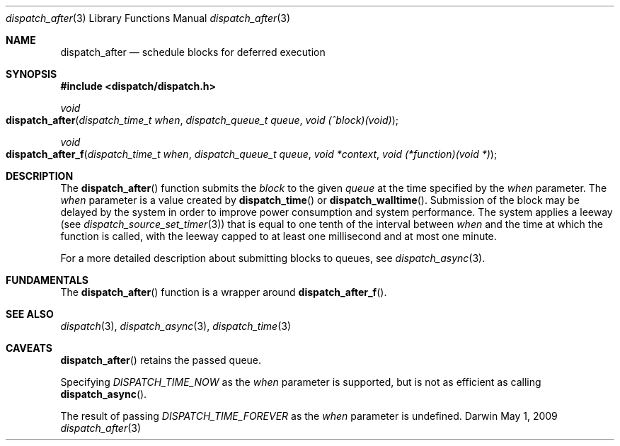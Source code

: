 .\" Copyright (c) 2008-2010 Apple Inc. All rights reserved.
.Dd May 1, 2009
.Dt dispatch_after 3
.Os Darwin
.Sh NAME
.Nm dispatch_after
.Nd schedule blocks for deferred execution
.Sh SYNOPSIS
.Fd #include <dispatch/dispatch.h>
.Ft void
.Fo dispatch_after
.Fa "dispatch_time_t when" "dispatch_queue_t queue" "void (^block)(void)"
.Fc
.Ft void
.Fo dispatch_after_f
.Fa "dispatch_time_t when" "dispatch_queue_t queue" "void *context" "void (*function)(void *)"
.Fc
.Sh DESCRIPTION
The
.Fn dispatch_after
function submits the
.Fa block
to the given
.Fa queue
at the time specified by the
.Fa when
parameter.
The
.Fa when
parameter is a value created by
.Fn dispatch_time
or
.Fn dispatch_walltime .
Submission of the block may be delayed by the system in order to improve power consumption and system performance.
The system applies a leeway (see
.Xr dispatch_source_set_timer 3 )
that is equal to one tenth of the interval between
.Fa when
and the time at which the function is called, with the leeway capped to at least one millisecond and at most one minute.
.Pp
For a more detailed description about submitting blocks to queues, see
.Xr dispatch_async 3 .
.Sh FUNDAMENTALS
The
.Fn dispatch_after
function is a wrapper around
.Fn dispatch_after_f .
.Sh SEE ALSO
.Xr dispatch 3 ,
.Xr dispatch_async 3 ,
.Xr dispatch_time 3
.Sh CAVEATS
.Fn dispatch_after
retains the passed queue.
.Pp
Specifying
.Vt DISPATCH_TIME_NOW
as the
.Fa when
parameter
is supported, but is not as efficient as calling
.Fn dispatch_async .
.Pp
The result of passing
.Vt DISPATCH_TIME_FOREVER
as the
.Fa when
parameter is undefined.
